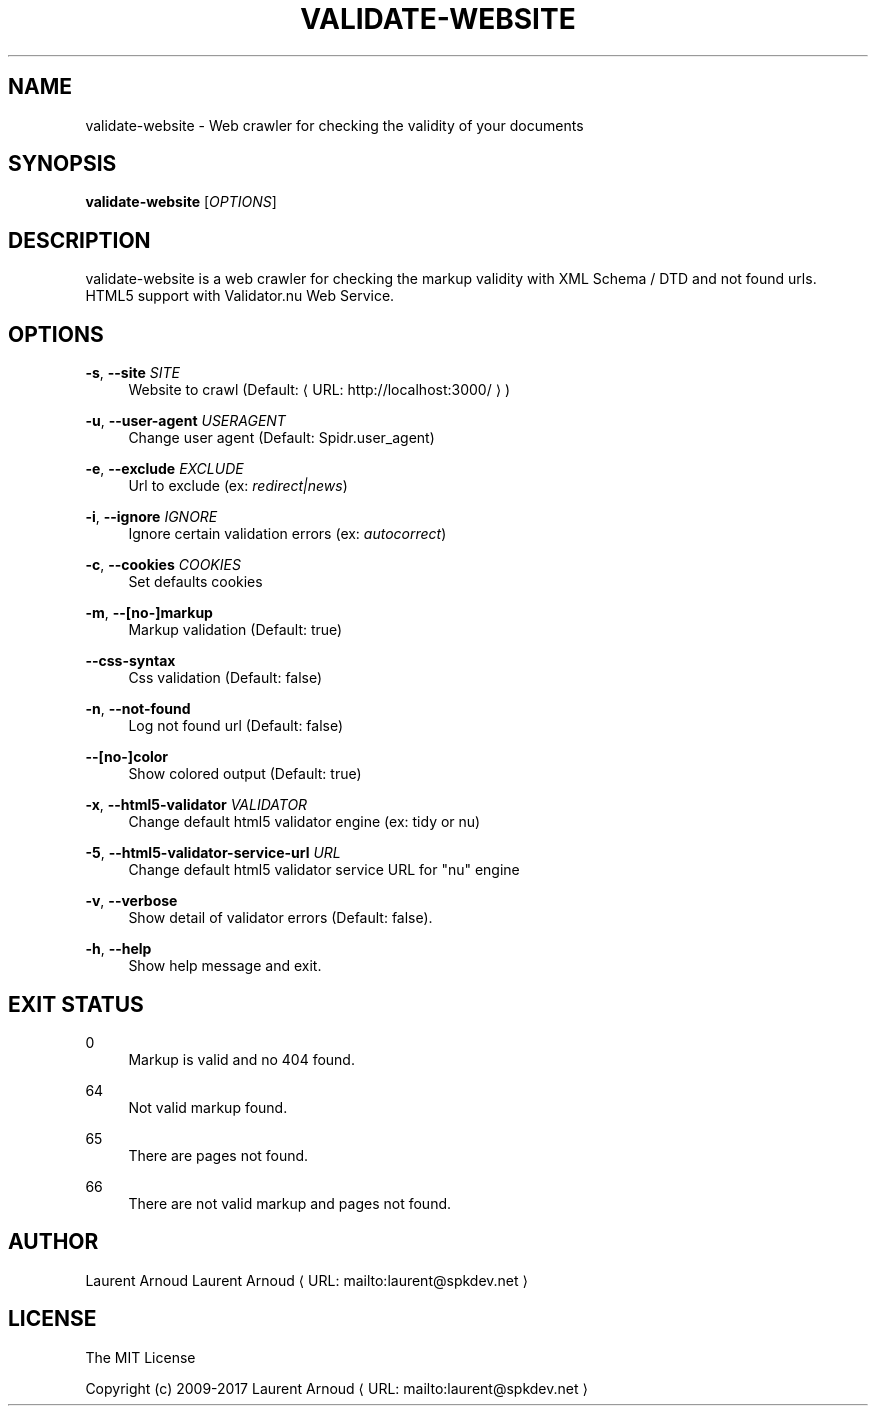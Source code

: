 '\" t
.\"     Title: validate-website
.\"    Author: [see the "AUTHORS" section]
.\" Generator: Asciidoctor 1.5.6.1
.\"      Date: 2017-12-02
.\"    Manual: \ \&
.\"    Source: \ \&
.\"  Language: English
.\"
.TH "VALIDATE\-WEBSITE" "1" "2017-12-02" "\ \&" "\ \&"
.ie \n(.g .ds Aq \(aq
.el       .ds Aq '
.ss \n[.ss] 0
.nh
.ad l
.de URL
\\$2 \(laURL: \\$1 \(ra\\$3
..
.if \n[.g] .mso www.tmac
.LINKSTYLE blue R < >
.SH "NAME"
validate\-website \- Web crawler for checking the validity of your documents
.SH "SYNOPSIS"
.sp
\fBvalidate\-website\fP [\fIOPTIONS\fP]
.SH "DESCRIPTION"
.sp
validate\-website is a web crawler for checking the markup validity with XML
Schema / DTD and not found urls.
HTML5 support with Validator.nu Web Service.
.SH "OPTIONS"
.sp
\fB\-s\fP, \fB\-\-site\fP \fISITE\fP
.RS 4
Website to crawl (Default: \c
.URL "http://localhost:3000/" "" ")"
.RE
.sp
\fB\-u\fP, \fB\-\-user\-agent\fP \fIUSERAGENT\fP
.RS 4
Change user agent (Default: Spidr.user_agent)
.RE
.sp
\fB\-e\fP, \fB\-\-exclude\fP \fIEXCLUDE\fP
.RS 4
Url to exclude (ex: \fIredirect|news\fP)
.RE
.sp
\fB\-i\fP, \fB\-\-ignore\fP \fIIGNORE\fP
.RS 4
Ignore certain validation errors (ex: \fIautocorrect\fP)
.RE
.sp
\fB\-c\fP, \fB\-\-cookies\fP \fICOOKIES\fP
.RS 4
Set defaults cookies
.RE
.sp
\fB\-m\fP, \fB\-\-[no\-]markup\fP
.RS 4
Markup validation (Default: true)
.RE
.sp
\fB\-\-css\-syntax\fP
.RS 4
Css validation (Default: false)
.RE
.sp
\fB\-n\fP, \fB\-\-not\-found\fP
.RS 4
Log not found url (Default: false)
.RE
.sp
\fB\-\-[no\-]color\fP
.RS 4
Show colored output (Default: true)
.RE
.sp
\fB\-x\fP, \fB\-\-html5\-validator\fP \fIVALIDATOR\fP
.RS 4
Change default html5 validator engine (ex: tidy or nu)
.RE
.sp
\fB\-5\fP, \fB\-\-html5\-validator\-service\-url\fP \fIURL\fP
.RS 4
Change default html5 validator service URL for "nu" engine
.RE
.sp
\fB\-v\fP, \fB\-\-verbose\fP
.RS 4
Show detail of validator errors (Default: false).
.RE
.sp
\fB\-h\fP, \fB\-\-help\fP
.RS 4
Show help message and exit.
.RE
.SH "EXIT STATUS"
.sp
0
.RS 4
Markup is valid and no 404 found.
.RE
.sp
64
.RS 4
Not valid markup found.
.RE
.sp
65
.RS 4
There are pages not found.
.RE
.sp
66
.RS 4
There are not valid markup and pages not found.
.RE
.SH "AUTHOR"
.sp
Laurent Arnoud \c
.MTO "laurent\(atspkdev.net" "Laurent Arnoud" ""
.SH "LICENSE"
.sp
The MIT License
.sp
Copyright (c) 2009\-2017 \c
.MTO "laurent\(atspkdev.net" "Laurent Arnoud" ""